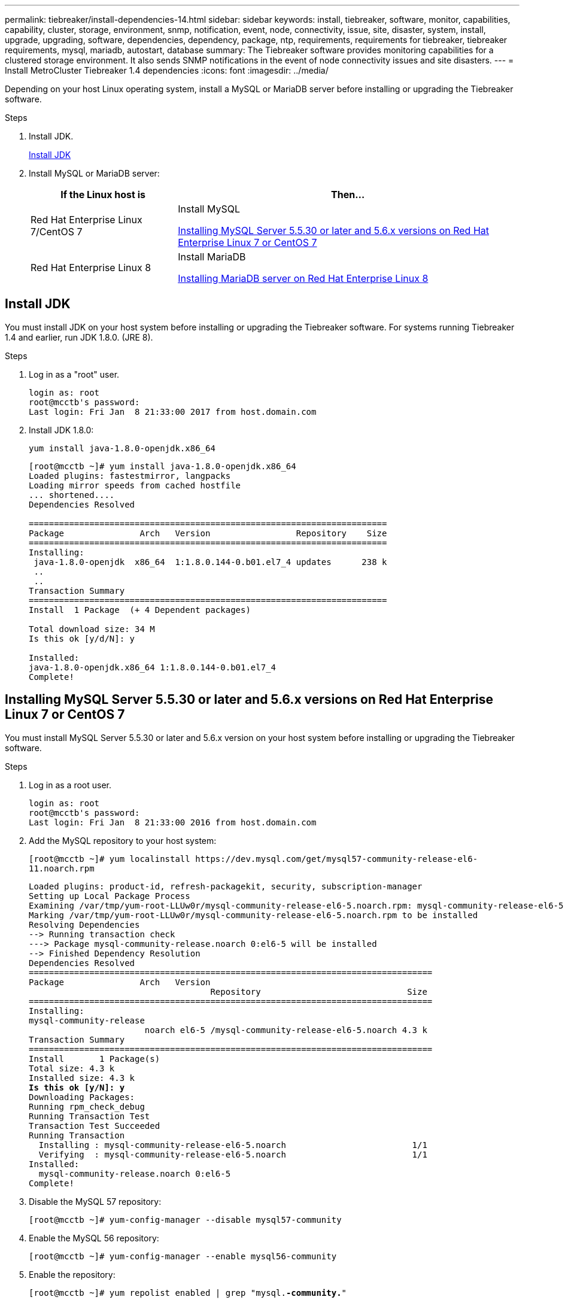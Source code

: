 ---
permalink: tiebreaker/install-dependencies-14.html
sidebar: sidebar
keywords: install, tiebreaker, software, monitor, capabilities, capability, cluster, storage, environment, snmp, notification, event, node, connectivity, issue, site, disaster, system, install, upgrade, upgrading, software, dependencies, dependency, package, ntp, requirements, requirements for tiebreaker, tiebreaker requirements, mysql, mariadb, autostart, database
summary: The Tiebreaker software provides monitoring capabilities for a clustered storage environment. It also sends SNMP notifications in the event of node connectivity issues and site disasters.
---
= Install MetroCluster Tiebreaker 1.4 dependencies
:icons: font
:imagesdir: ../media/

[.lead]
Depending on your host Linux operating system, install a MySQL or MariaDB server before installing or upgrading the Tiebreaker software.

.Steps
. Install JDK.
+
<<install-java-1-8,Install JDK>>

. Install MySQL or MariaDB server:
+

[cols="30,70"]
|===

h| If the Linux host is h| Then...

a|
Red Hat Enterprise Linux 7/CentOS 7
a|

Install MySQL

<<install-mysql-redhat, Installing MySQL Server 5.5.30 or later and 5.6.x versions on Red Hat Enterprise Linux 7 or CentOS 7>>

a|
Red Hat Enterprise Linux 8
a|

Install MariaDB

<<install-mariadb, Installing MariaDB server on Red Hat Enterprise Linux 8>>

|===

[[install-java-1-8]]
== Install JDK

You must install JDK on your host system before installing or upgrading the Tiebreaker software. For systems running Tiebreaker 1.4 and earlier, run JDK 1.8.0. (JRE 8). 

.Steps
. Log in as a "root" user.
+
----

login as: root
root@mcctb's password:
Last login: Fri Jan  8 21:33:00 2017 from host.domain.com
----

. Install JDK 1.8.0:
+
`yum install java-1.8.0-openjdk.x86_64`
+
----
[root@mcctb ~]# yum install java-1.8.0-openjdk.x86_64
Loaded plugins: fastestmirror, langpacks
Loading mirror speeds from cached hostfile
... shortened....
Dependencies Resolved

=======================================================================
Package               Arch   Version                 Repository    Size
=======================================================================
Installing:
 java-1.8.0-openjdk  x86_64  1:1.8.0.144-0.b01.el7_4 updates      238 k
 ..
 ..
Transaction Summary
=======================================================================
Install  1 Package  (+ 4 Dependent packages)

Total download size: 34 M
Is this ok [y/d/N]: y

Installed:
java-1.8.0-openjdk.x86_64 1:1.8.0.144-0.b01.el7_4
Complete!
----

[[install-mysql-redhat]]
== Installing MySQL Server 5.5.30 or later and 5.6.x versions on Red Hat Enterprise Linux 7 or CentOS 7

You must install MySQL Server 5.5.30 or later and 5.6.x version on your host system before installing or upgrading the Tiebreaker software.

.Steps
. Log in as a root user.
+
----

login as: root
root@mcctb's password:
Last login: Fri Jan  8 21:33:00 2016 from host.domain.com
----

. Add the MySQL repository to your host system:
+
`[root@mcctb ~]# yum localinstall \https://dev.mysql.com/get/mysql57-community-release-el6-11.noarch.rpm`
+
[subs="verbatim,quotes"]
----
Loaded plugins: product-id, refresh-packagekit, security, subscription-manager
Setting up Local Package Process
Examining /var/tmp/yum-root-LLUw0r/mysql-community-release-el6-5.noarch.rpm: mysql-community-release-el6-5.noarch
Marking /var/tmp/yum-root-LLUw0r/mysql-community-release-el6-5.noarch.rpm to be installed
Resolving Dependencies
--> Running transaction check
---> Package mysql-community-release.noarch 0:el6-5 will be installed
--> Finished Dependency Resolution
Dependencies Resolved
================================================================================
Package               Arch   Version
                                    Repository                             Size
================================================================================
Installing:
mysql-community-release
                       noarch el6-5 /mysql-community-release-el6-5.noarch 4.3 k
Transaction Summary
================================================================================
Install       1 Package(s)
Total size: 4.3 k
Installed size: 4.3 k
*Is this ok [y/N]: y*
Downloading Packages:
Running rpm_check_debug
Running Transaction Test
Transaction Test Succeeded
Running Transaction
  Installing : mysql-community-release-el6-5.noarch                         1/1
  Verifying  : mysql-community-release-el6-5.noarch                         1/1
Installed:
  mysql-community-release.noarch 0:el6-5
Complete!
----

. Disable the MySQL 57 repository:
+
`[root@mcctb ~]# yum-config-manager --disable mysql57-community`

. Enable the MySQL 56 repository:
+
`[root@mcctb ~]# yum-config-manager --enable mysql56-community`

. Enable the repository:
+
`[root@mcctb ~]# yum repolist enabled | grep "mysql.*-community.*"`
+
----

mysql-connectors-community           MySQL Connectors Community            21
mysql-tools-community                MySQL Tools Community                 35
mysql56-community                    MySQL 5.6 Community Server           231
----

. Install the MySQL Community server:
+
`[root@mcctb ~]# yum install mysql-community-server`
+
[subs="verbatim,quotes"]
----
Loaded plugins: product-id, refresh-packagekit, security, subscription-manager
This system is not registered to Red Hat Subscription Management. You can use subscription-manager
to register.
Setting up Install Process
Resolving Dependencies
--> Running transaction check
 .....Output truncated.....
---> Package mysql-community-libs-compat.x86_64 0:5.6.29-2.el6 will be obsoleting
--> Finished Dependency Resolution
Dependencies Resolved
==============================================================================
Package                          Arch   Version       Repository          Size
==============================================================================
Installing:
 mysql-community-client         x86_64  5.6.29-2.el6  mysql56-community  18  M
     replacing  mysql.x86_64 5.1.71-1.el6
 mysql-community-libs           x86_64  5.6.29-2.el6  mysql56-community  1.9 M
     replacing  mysql-libs.x86_64 5.1.71-1.el6
 mysql-community-libs-compat    x86_64  5.6.29-2.el6  mysql56-community  1.6 M
     replacing  mysql-libs.x86_64 5.1.71-1.el6
 mysql-community-server         x86_64  5.6.29-2.el6  mysql56-community  53  M
     replacing  mysql-server.x86_64 5.1.71-1.el6
Installing for dependencies:
mysql-community-common          x86_64  5.6.29-2.el6  mysql56-community   308 k

Transaction Summary
===============================================================================
Install       5 Package(s)
Total download size: 74 M
*Is this ok [y/N]: y*
Downloading Packages:
(1/5): mysql-community-client-5.6.29-2.el6.x86_64.rpm       |  18 MB     00:28
(2/5): mysql-community-common-5.6.29-2.el6.x86_64.rpm       | 308 kB     00:01
(3/5): mysql-community-libs-5.6.29-2.el6.x86_64.rpm         | 1.9 MB     00:05
(4/5): mysql-community-libs-compat-5.6.29-2.el6.x86_64.rpm  | 1.6 MB     00:05
(5/5): mysql-community-server-5.6.29-2.el6.x86_64.rpm       |  53 MB     03:42
 -------------------------------------------------------------------------------
Total                                              289 kB/s |  74 MB     04:24
warning: rpmts_HdrFromFdno: Header V3 DSA/SHA1 Signature, key ID <key_id> NOKEY
Retrieving key from file:/etc/pki/rpm-gpg/RPM-GPG-KEY-mysql
Importing GPG key 0x5072E1F5:
 Userid : MySQL Release Engineering <mysql-build@oss.oracle.com>
Package: mysql-community-release-el6-5.noarch
         (@/mysql-community-release-el6-5.noarch)
 From   : file:/etc/pki/rpm-gpg/RPM-GPG-KEY-mysql
*Is this ok [y/N]: y*
Running rpm_check_debug
Running Transaction Test
Transaction Test Succeeded
Running Transaction
  Installing : mysql-community-common-5.6.29-2.el6.x86_64
....Output truncated....
1.el6.x86_64                                                               7/8
  Verifying  : mysql-5.1.71-1.el6.x86_64                       	           8/8
Installed:
  mysql-community-client.x86_64 0:5.6.29-2.el6
  mysql-community-libs.x86_64 0:5.6.29-2.el6
  mysql-community-libs-compat.x86_64 0:5.6.29-2.el6
  mysql-community-server.x86_64 0:5.6.29-2.el6

Dependency Installed:
  mysql-community-common.x86_64 0:5.6.29-2.el6

Replaced:
  mysql.x86_64 0:5.1.71-1.el6 mysql-libs.x86_64 0:5.1.71-1.el6
  mysql-server.x86_64 0:5.1.71-1.el6
Complete!
 
----

. Start MySQL server:
+
`[root@mcctb ~]# service mysqld start`
+
----

Initializing MySQL database:  2016-04-05 19:44:38 0 [Warning] TIMESTAMP
with implicit DEFAULT value is deprecated. Please use
--explicit_defaults_for_timestamp server option (see documentation
for more details).
2016-04-05 19:44:38 0 [Note] /usr/sbin/mysqld (mysqld 5.6.29)
        starting as process 2487 ...
2016-04-05 19:44:38 2487 [Note] InnoDB: Using atomics to ref count
        buffer pool pages
2016-04-05 19:44:38 2487 [Note] InnoDB: The InnoDB memory heap is disabled
....Output truncated....
2016-04-05 19:44:42 2509 [Note] InnoDB: Shutdown completed; log sequence
       number 1625987

PLEASE REMEMBER TO SET A PASSWORD FOR THE MySQL root USER!
To do so, start the server, then issue the following commands:

  /usr/bin/mysqladmin -u root password 'new-password'
  /usr/bin/mysqladmin -u root -h mcctb password 'new-password'

Alternatively, you can run:
  /usr/bin/mysql_secure_installation

which will also give you the option of removing the test
databases and anonymous user created by default.  This is
strongly recommended for production servers.
.....Output truncated.....
WARNING: Default config file /etc/my.cnf exists on the system
This file will be read by default by the MySQL server
If you do not want to use this, either remove it, or use the
--defaults-file argument to mysqld_safe when starting the server

                                                           [  OK  ]
Starting mysqld:                                           [  OK  ]
----

. Confirm that MySQL server is running:
+
`[root@mcctb ~]# service mysqld status`
+
----

mysqld (pid  2739) is running...
----

. Configure security and password settings:
+
`[root@mcctb ~]# mysql_secure_installation`
+
[subs="verbatim,quotes"]
----
NOTE: RUNNING ALL PARTS OF THIS SCRIPT IS RECOMMENDED FOR ALL MySQL
       SERVERS IN PRODUCTION USE!  PLEASE READ EACH STEP CAREFULLY!

 In order to log into MySQL to secure it, we'll need the current
 password for the root user.  If you've just installed MySQL, and
 you haven't set the root password yet, the password will be blank,
 so you should just press enter here.

 *Enter current password for root (enter for none):*   <== on default install
                                                         hit enter here
 OK, successfully used password, moving on...

 Setting the root password ensures that nobody can log into the MySQL
 root user without the proper authorization.

 *Set root password? [Y/n] y*
 *New password:*
 *Re-enter new password:*
 Password updated successfully!
 Reloading privilege tables..
  ... Success!

 By default, a MySQL installation has an anonymous user, allowing anyone
 to log into MySQL without having to have a user account created for
 them.  This is intended only for testing, and to make the installation
 go a bit smoother.  You should remove them before moving into a
 production environment.

 *Remove anonymous users? [Y/n] y*
  ... Success!

 Normally, root should only be allowed to connect from 'localhost'.  This
 ensures that someone cannot guess at the root password from the network.

 *Disallow root login remotely? [Y/n] y*
  ... Success!

 By default, MySQL comes with a database named 'test' that anyone can
 access.  This is also intended only for testing, and should be removed
 before moving into a production environment.

 *Remove test database and access to it? [Y/n] y*
  - Dropping test database...
 ERROR 1008 (HY000) at line 1: Can't drop database 'test';
 database doesn't exist
  ... Failed!  Not critical, keep moving...
  - Removing privileges on test database...
  ... Success!

 Reloading the privilege tables will ensure that all changes made so far
 will take effect immediately.

 *Reload privilege tables now? [Y/n] y*
  ... Success!

 All done!  If you've completed all of the above steps, your MySQL
 installation should now be secure.

 Thanks for using MySQL!

 Cleaning up...
----

. Verify that the MySQL login is working:
+
`[root@mcctb ~]# mysql -u root –p`
+
[subs="verbatim,quotes"]
----
*Enter password: <configured_password>*
Welcome to the MySQL monitor.  Commands end with ; or \g.
Your MySQL connection id is 17
Server version: 5.6.29 MySQL Community Server (GPL)

Copyright (c) 2000, 2016, Oracle and/or its affiliates. All rights reserved.

Oracle is a registered trademark of Oracle Corporation and/or its
affiliates. Other names may be trademarks of their respective
owners.

Type 'help;' or '\h' for help. Type '\c' to clear the current input statement.
mysql>
----
+
If the MySQL login is working, the output will end at the `mysql>` prompt.

=== Enabling the MySQL autostart setting

You should verify that the autostart feature is turned on for the MySQL daemon. Turning on the MySQL daemon automatically restarts MySQL if the system on which the MetroCluster Tiebreaker software resides reboots. If the MySQL daemon is not running, the Tiebreaker software continues running, but it cannot be restarted and configuration changes cannot be made.

.Step

. Verify that MySQL is enabled to autostart when booted:
+
`[root@mcctb ~]# systemctl list-unit-files mysqld.service`
+
----
UNIT FILE          State
------------------ ----------
mysqld.service     enabled

----
+
If MySQL is not enabled to autostart when booted, see the MySQL documentation to enable the autostart feature for your installation.

[[install-mariadb]]
== Installing MariaDB server on Red Hat Enterprise Linux 8 

You must install MariaDB server on your host system before installing or upgrading the Tiebreaker software.

.Before you begin

Your host system must be running on Red Hat Enterprise Linux (RHEL) 8.

.Steps
. Log in as a `root` user.
+
----

login as: root
root@mcctb's password:
Last login: Fri Jan  8 21:33:00 2017 from host.domain.com
----

. Install the MariaDB server:
+
`[root@mcctb ~]# yum install mariadb-server.x86_64`
+
[subs="verbatim,quotes"]
----

[root@mcctb ~]# yum install mariadb-server.x86_64
Loaded plugins: fastestmirror, langpacks
 ...
 ...

===========================================================================
 Package                      Arch   Version         Repository        Size
===========================================================================
Installing:
mariadb-server               x86_64   1:5.5.56-2.el7   base            11 M
Installing for dependencies:

Transaction Summary
===========================================================================
Install  1 Package  (+8 Dependent packages)
Upgrade             ( 1 Dependent package)

Total download size: 22 M
*Is this ok [y/d/N]: y*

Downloading packages:
No Presto metadata available for base warning:
/var/cache/yum/x86_64/7/base/packages/mariadb-libs-5.5.56-2.el7.x86_64.rpm:
Header V3 RSA/SHA256 Signature,
key ID f4a80eb5: NOKEY] 1.4 MB/s | 3.3 MB  00:00:13 ETA
Public key for mariadb-libs-5.5.56-2.el7.x86_64.rpm is not installed
(1/10): mariadb-libs-5.5.56-2.el7.x86_64.rpm  | 757 kB  00:00:01
..
..
(10/10): perl-Net-Daemon-0.48-5.el7.noarch.rpm|  51 kB  00:00:01
-----------------------------------------------------------------------------------------
Installed:
  mariadb-server.x86_64 1:5.5.56-2.el7

Dependency Installed:
mariadb.x86_64 1:5.5.56-2.el7
perl-Compress-Raw-Bzip2.x86_64 0:2.061-3.el7
perl-Compress-Raw-Zlib.x86_64 1:2.061-4.el7
perl-DBD-MySQL.x86_64 0:4.023-5.el7
perl-DBI.x86_64 0:1.627-4.el7
perl-IO-Compress.noarch 0:2.061-2.el7
perl-Net-Daemon.noarch 0:0.48-5.el7
perl-PlRPC.noarch 0:0.2020-14.el7

Dependency Updated:
  mariadb-libs.x86_64 1:5.5.56-2.el7
Complete!
----

. Start MariaDB server:
+
`[root@mcctb ~]# systemctl start mariadb`


. Verify that the MariaDB server has started:
+
`[root@mcctb ~]# systemctl status mariadb`
+
----
[root@mcctb ~]# systemctl status mariadb
mariadb.service - MariaDB database server
...
Nov 08 21:28:59 mcctb systemd[1]: Starting MariaDB database server...
...
Nov 08 21:29:01 mcctb systemd[1]: Started MariaDB database server.
----

. Configure the security and password settings:
+
NOTE: When you are prompted for the root password, leave it empty and press enter to continue to configure the security and password settings. 
+
`[root@mcctb ~]# mysql_secure_installation`
+
[subs="quotes"]
----
root@localhost systemd]# mysql_secure_installation

 NOTE: RUNNING ALL PARTS OF THIS SCRIPT IS RECOMMENDED FOR ALL MariaDB
      SERVERS IN PRODUCTION USE!  PLEASE READ EACH STEP CAREFULLY!

In order to log into MariaDB to secure it, we'll need the current
password for the root user.  If you've just installed MariaDB, and
you haven't set the root password yet, the password will be blank,
so you should just press enter here.

Enter current password for root (enter for none):
OK, successfully used password, moving on...

Setting the root password ensures that nobody can log into the MariaDB
root user without the proper authorisation.

*Set root password? [Y/n] y*
*New password:*
*Re-enter new password:*
Password updated successfully!
Reloading privilege tables..
 ... Success!


By default, a MariaDB installation has an anonymous user, allowing anyone
to log into MariaDB without having to have a user account created for
them.  This is intended only for testing, and to make the installation
go a bit smoother.  You should remove them before moving into a
production environment.

*Remove anonymous users? [Y/n] y*
 ... Success!

Normally, root should only be allowed to connect from 'localhost'.  This
ensures that someone cannot guess at the root password from the network.

*Disallow root login remotely? [Y/n] y*
 ... Success!

By default, MariaDB comes with a database named 'test' that anyone can
access.  This is also intended only for testing, and should be removed
before moving into a production environment.

*Remove test database and access to it? [Y/n] y*
 - Dropping test database...
  ... Success!
 - Removing privileges on test database...
   ... Success!

Reloading the privilege tables will ensure that all changes made so far
will take effect immediately.

*Reload privilege tables now? [Y/n]*

  ... Success!

Cleaning up...

All done!  If you've completed all of the above steps, your MariaDB
installation should now be secure.

Thanks for using MariaDB!

----

=== Enabling the autostart setting for the MariaDB server

You should verify that the autostart feature is turned on for the MariaDB server. If you do not enable the autostart feature, and the system on which the MetroCluster Tiebreaker software resides has to reboot, then the Tiebreaker software continues running, but the MariaDB service cannot be restarted and configuration changes cannot be made.

.Steps

. Enable the autostart service:
+
`[root@mcctb ~]# systemctl enable mariadb.service`

. Verify that MariaDB is enabled to autostart when booted:
+
`[root@mcctb ~]# systemctl list-unit-files mariadb.service`
+
----
UNIT FILE          State
------------------ ----------
mariadb.service    enabled

----

// 2024 Mar 12, separate TB 1.4

